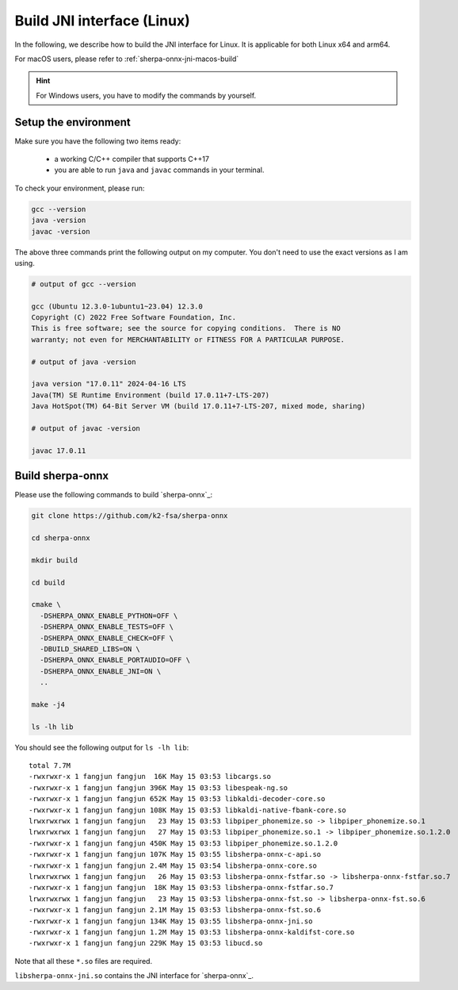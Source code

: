 .. _sherpa-onnx-jni-linux-build:

Build JNI interface (Linux)
===========================

In the following, we describe how to build the JNI interface for Linux.
It is applicable for both Linux x64 and arm64.

For macOS users, please refer to :ref:`sherpa-onnx-jni-macos-build`

.. hint::

   For Windows users, you have to modify the commands by yourself.

Setup the environment
---------------------

Make sure you have the following two items ready:

  - a working C/C++ compiler that supports C++17
  - you are able to run ``java`` and ``javac`` commands in your terminal.

To check your environment, please run:

.. code-block:: bash

   gcc --version
   java -version
   javac -version

The above three commands print the following output on my computer. You don't need
to use the exact versions as I am using.

.. code-block::

    # output of gcc --version

    gcc (Ubuntu 12.3.0-1ubuntu1~23.04) 12.3.0
    Copyright (C) 2022 Free Software Foundation, Inc.
    This is free software; see the source for copying conditions.  There is NO
    warranty; not even for MERCHANTABILITY or FITNESS FOR A PARTICULAR PURPOSE.

    # output of java -version

    java version "17.0.11" 2024-04-16 LTS
    Java(TM) SE Runtime Environment (build 17.0.11+7-LTS-207)
    Java HotSpot(TM) 64-Bit Server VM (build 17.0.11+7-LTS-207, mixed mode, sharing)

    # output of javac -version

    javac 17.0.11

Build sherpa-onnx
-----------------

Please use the following commands to build `sherpa-onnx`_:

.. code-block::

  git clone https://github.com/k2-fsa/sherpa-onnx

  cd sherpa-onnx

  mkdir build

  cd build

  cmake \
    -DSHERPA_ONNX_ENABLE_PYTHON=OFF \
    -DSHERPA_ONNX_ENABLE_TESTS=OFF \
    -DSHERPA_ONNX_ENABLE_CHECK=OFF \
    -DBUILD_SHARED_LIBS=ON \
    -DSHERPA_ONNX_ENABLE_PORTAUDIO=OFF \
    -DSHERPA_ONNX_ENABLE_JNI=ON \
    ..

  make -j4

  ls -lh lib

You should see the following output for ``ls -lh lib``::

  total 7.7M
  -rwxrwxr-x 1 fangjun fangjun  16K May 15 03:53 libcargs.so
  -rwxrwxr-x 1 fangjun fangjun 396K May 15 03:53 libespeak-ng.so
  -rwxrwxr-x 1 fangjun fangjun 652K May 15 03:53 libkaldi-decoder-core.so
  -rwxrwxr-x 1 fangjun fangjun 108K May 15 03:53 libkaldi-native-fbank-core.so
  lrwxrwxrwx 1 fangjun fangjun   23 May 15 03:53 libpiper_phonemize.so -> libpiper_phonemize.so.1
  lrwxrwxrwx 1 fangjun fangjun   27 May 15 03:53 libpiper_phonemize.so.1 -> libpiper_phonemize.so.1.2.0
  -rwxrwxr-x 1 fangjun fangjun 450K May 15 03:53 libpiper_phonemize.so.1.2.0
  -rwxrwxr-x 1 fangjun fangjun 107K May 15 03:55 libsherpa-onnx-c-api.so
  -rwxrwxr-x 1 fangjun fangjun 2.4M May 15 03:54 libsherpa-onnx-core.so
  lrwxrwxrwx 1 fangjun fangjun   26 May 15 03:53 libsherpa-onnx-fstfar.so -> libsherpa-onnx-fstfar.so.7
  -rwxrwxr-x 1 fangjun fangjun  18K May 15 03:53 libsherpa-onnx-fstfar.so.7
  lrwxrwxrwx 1 fangjun fangjun   23 May 15 03:53 libsherpa-onnx-fst.so -> libsherpa-onnx-fst.so.6
  -rwxrwxr-x 1 fangjun fangjun 2.1M May 15 03:53 libsherpa-onnx-fst.so.6
  -rwxrwxr-x 1 fangjun fangjun 134K May 15 03:55 libsherpa-onnx-jni.so
  -rwxrwxr-x 1 fangjun fangjun 1.2M May 15 03:53 libsherpa-onnx-kaldifst-core.so
  -rwxrwxr-x 1 fangjun fangjun 229K May 15 03:53 libucd.so

Note that all these ``*.so`` files are required.

``libsherpa-onnx-jni.so`` contains the JNI interface for `sherpa-onnx`_.
